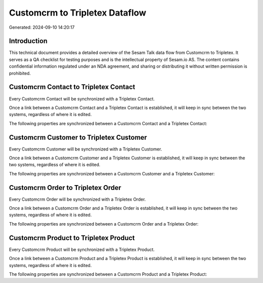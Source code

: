 ===============================
Customcrm to Tripletex Dataflow
===============================

Generated: 2024-09-10 14:20:17

Introduction
------------

This technical document provides a detailed overview of the Sesam Talk data flow from Customcrm to Tripletex. It serves as a QA checklist for testing purposes and is the intellectual property of Sesam.io AS. The content contains confidential information regulated under an NDA agreement, and sharing or distributing it without written permission is prohibited.

Customcrm Contact to Tripletex Contact
--------------------------------------
Every Customcrm Contact will be synchronized with a Tripletex Contact.

Once a link between a Customcrm Contact and a Tripletex Contact is established, it will keep in sync between the two systems, regardless of where it is edited.

The following properties are synchronized between a Customcrm Contact and a Tripletex Contact:

.. list-table::
   :header-rows: 1

   * - Customcrm Contact Property
     - Tripletex Contact Property
     - Tripletex Data Type


Customcrm Customer to Tripletex Customer
----------------------------------------
Every Customcrm Customer will be synchronized with a Tripletex Customer.

Once a link between a Customcrm Customer and a Tripletex Customer is established, it will keep in sync between the two systems, regardless of where it is edited.

The following properties are synchronized between a Customcrm Customer and a Tripletex Customer:

.. list-table::
   :header-rows: 1

   * - Customcrm Customer Property
     - Tripletex Customer Property
     - Tripletex Data Type


Customcrm Order to Tripletex Order
----------------------------------
Every Customcrm Order will be synchronized with a Tripletex Order.

Once a link between a Customcrm Order and a Tripletex Order is established, it will keep in sync between the two systems, regardless of where it is edited.

The following properties are synchronized between a Customcrm Order and a Tripletex Order:

.. list-table::
   :header-rows: 1

   * - Customcrm Order Property
     - Tripletex Order Property
     - Tripletex Data Type


Customcrm Product to Tripletex Product
--------------------------------------
Every Customcrm Product will be synchronized with a Tripletex Product.

Once a link between a Customcrm Product and a Tripletex Product is established, it will keep in sync between the two systems, regardless of where it is edited.

The following properties are synchronized between a Customcrm Product and a Tripletex Product:

.. list-table::
   :header-rows: 1

   * - Customcrm Product Property
     - Tripletex Product Property
     - Tripletex Data Type

